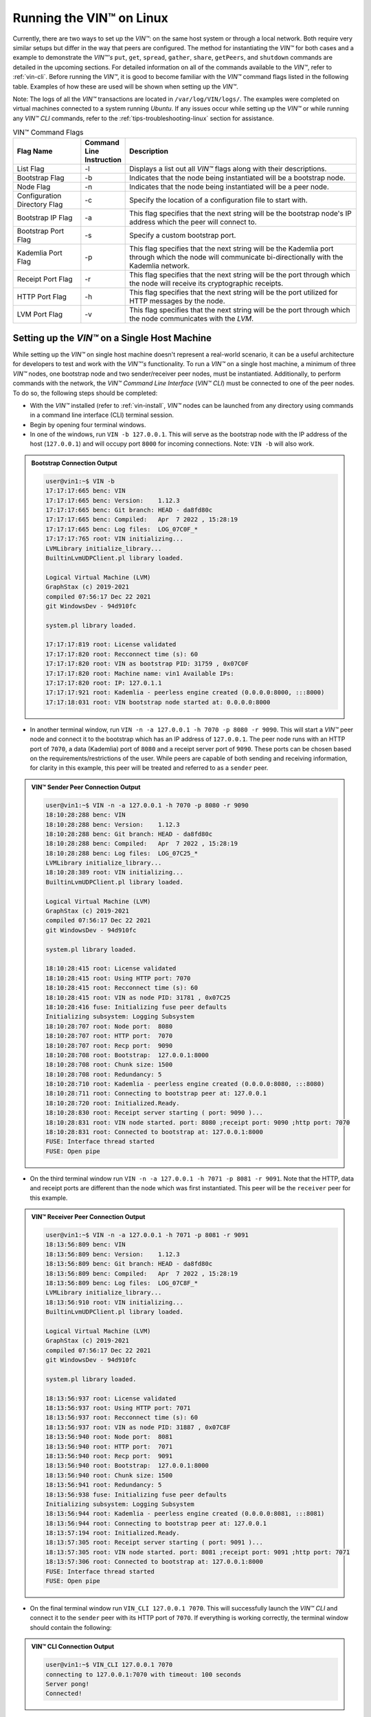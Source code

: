 .. _running-the-vin-linux:

***********************************
Running the VIN™ on Linux
***********************************

Currently, there are two ways to set up the *VIN™*: on the same host system or through a local network. Both require very similar setups but differ in the way that peers are configured. The method for instantiating the *VIN™* for both cases and a example to demonstrate the *VIN™'s* ``put``, ``get``, ``spread``, ``gather``, ``share``, ``getPeers``, and ``shutdown`` commands are detailed in the upcoming sections. For detailed information on all of the commands available to the *VIN™*, refer to :ref:`vin-cli`. Before running the *VIN™*, it is good to become familiar with the *VIN™* command flags listed in the following table. Examples of how these are used will be shown when setting up the *VIN™*. 

Note: The logs of all the *VIN™* transactions are located in ``/var/log/VIN/logs/``. The examples were completed on virtual machines connected to a system running *Ubuntu*. If any issues occur while setting up the *VIN™* or while running any *VIN™ CLI* commands, refer to the :ref:`tips-troubleshooting-linux` section for assistance.

.. This information came from C:\Dev\qtoken-cpp\apps\helper.cpp 

.. csv-table:: VIN™ Command Flags
    :header: Flag Name, Command Line Instruction, Description
    :widths: 20 10 70

    List Flag, -l, "Displays a list out all *VIN™* flags along with their descriptions."
    Bootstrap Flag, -b, "Indicates that the node being instantiated will be a bootstrap node."
    Node Flag, -n, "Indicates that the node being instantiated will be a peer node."
    Configuration Directory Flag, -c, "Specify the location of a configuration file to start with."
    Bootstrap IP Flag, -a, "This flag specifies that the next string will be the bootstrap node's IP address which the peer will connect to."
    Bootstrap Port Flag, -s, "Specify a custom bootstrap port."
    Kademlia Port Flag, -p, "This flag specifies that the next string will be the Kademlia port through which the node will communicate bi-directionally with the Kademlia network."
    Receipt Port Flag, -r, "This flag specifies that the next string will be the port through which the node will receive its cryptographic receipts."
    HTTP Port Flag, -h, "This flag specifies that the next string will be the port utilized for HTTP messages by the node."
    LVM Port Flag, -v, "This flag specifies that the next string will be the port through which the node communicates with the *LVM*."


Setting up the *VIN™* on a Single Host Machine
================================================

While setting up the *VIN™* on single host machine doesn't represent a real-world scenario, it can be a useful architecture for developers to test and work with the *VIN™'s* functionality. To run a *VIN™* on a single host machine, a minimum of three *VIN™* nodes, one bootstrap node and two sender/receiver peer nodes, must be instantiated. Additionally, to perform commands with the network, the *VIN™ Command Line Interface* (*VIN™ CLI*) must be connected to one of the peer nodes. To do so, the following steps should be completed:

* With the *VIN™* installed (refer to :ref:`vin-install`, *VIN™* nodes can be launched from any directory using commands in a command line interface (CLI) terminal session. 
* Begin by opening four terminal windows.
* In one of the windows, run ``VIN -b 127.0.0.1``. This will serve as the bootstrap node with the IP address of the host (``127.0.0.1``) and will occupy port ``8000`` for incoming connections. Note: ``VIN -b`` will also work.

.. admonition:: Bootstrap Connection Output 
  :class: admonition-vin-run

  .. code-block:: none

    user@vin1:~$ VIN -b
    17:17:17:665 benc: VIN
    17:17:17:665 benc: Version:    1.12.3
    17:17:17:665 benc: Git branch: HEAD - da8fd80c
    17:17:17:665 benc: Compiled:   Apr  7 2022 , 15:28:19
    17:17:17:665 benc: Log files:  LOG_07C0F_*
    17:17:17:765 root: VIN initializing...
    LVMLibrary initialize_library...
    BuiltinLvmUDPClient.pl library loaded.

    Logical Virtual Machine (LVM)
    GraphStax (c) 2019-2021
    compiled 07:56:17 Dec 22 2021
    git WindowsDev - 94d910fc

    system.pl library loaded.

    17:17:17:819 root: License validated
    17:17:17:820 root: Recconnect time (s): 60
    17:17:17:820 root: VIN as bootstrap PID: 31759 , 0x07C0F
    17:17:17:820 root: Machine name: vin1 Available IPs:
    17:17:17:820 root: IP: 127.0.1.1
    17:17:17:921 root: Kademlia - peerless engine created (0.0.0.0:8000, :::8000)
    17:17:18:031 root: VIN bootstrap node started at: 0.0.0.0:8000


* In another terminal window, run ``VIN -n -a 127.0.0.1 -h 7070 -p 8080 -r 9090``. This will start a *VIN™* peer node and connect it to the bootstrap which has an IP address of ``127.0.0.1``. The peer node runs with an HTTP port of ``7070``, a data (Kademlia) port of ``8080`` and a receipt server port of ``9090``. These ports can be chosen based on the requirements/restrictions of the user. While peers are capable of both sending and receiving information, for clarity in this example, this peer will be treated and referred to as a ``sender`` peer.

.. admonition:: VIN™ Sender Peer Connection Output
  :class: admonition-vin-run

  .. code-block:: none
    
    user@vin1:~$ VIN -n -a 127.0.0.1 -h 7070 -p 8080 -r 9090
    18:10:28:288 benc: VIN
    18:10:28:288 benc: Version:    1.12.3
    18:10:28:288 benc: Git branch: HEAD - da8fd80c
    18:10:28:288 benc: Compiled:   Apr  7 2022 , 15:28:19
    18:10:28:288 benc: Log files:  LOG_07C25_*
    LVMLibrary initialize_library...
    18:10:28:389 root: VIN initializing...
    BuiltinLvmUDPClient.pl library loaded.

    Logical Virtual Machine (LVM)
    GraphStax (c) 2019-2021
    compiled 07:56:17 Dec 22 2021
    git WindowsDev - 94d910fc

    system.pl library loaded.

    18:10:28:415 root: License validated
    18:10:28:415 root: Using HTTP port: 7070
    18:10:28:415 root: Recconnect time (s): 60
    18:10:28:415 root: VIN as node PID: 31781 , 0x07C25
    18:10:28:416 fuse: Initializing fuse peer defaults
    Initializing subsystem: Logging Subsystem
    18:10:28:707 root: Node port:  8080
    18:10:28:707 root: HTTP port:  7070
    18:10:28:707 root: Recp port:  9090
    18:10:28:708 root: Bootstrap:  127.0.0.1:8000
    18:10:28:708 root: Chunk size: 1500
    18:10:28:708 root: Redundancy: 5
    18:10:28:710 root: Kademlia - peerless engine created (0.0.0.0:8080, :::8080)
    18:10:28:711 root: Connecting to bootstrap peer at: 127.0.0.1
    18:10:28:720 root: Initialized.Ready.
    18:10:28:830 root: Receipt server starting ( port: 9090 )...
    18:10:28:831 root: VIN node started. port: 8080 ;receipt port: 9090 ;http port: 7070
    18:10:28:831 root: Connected to bootstrap at: 127.0.0.1:8000
    FUSE: Interface thread started
    FUSE: Open pipe  

* On the third terminal window run ``VIN -n -a 127.0.0.1 -h 7071 -p 8081 -r 9091``. Note that the HTTP, data and receipt ports are different than the node which was first instantiated. This peer will be the ``receiver`` peer for this example.

.. admonition:: VIN™ Receiver Peer Connection Output
  :class: admonition-vin-run

  .. code-block:: none

    user@vin1:~$ VIN -n -a 127.0.0.1 -h 7071 -p 8081 -r 9091
    18:13:56:809 benc: VIN
    18:13:56:809 benc: Version:    1.12.3
    18:13:56:809 benc: Git branch: HEAD - da8fd80c
    18:13:56:809 benc: Compiled:   Apr  7 2022 , 15:28:19
    18:13:56:809 benc: Log files:  LOG_07C8F_*
    LVMLibrary initialize_library...
    18:13:56:910 root: VIN initializing...
    BuiltinLvmUDPClient.pl library loaded.

    Logical Virtual Machine (LVM)
    GraphStax (c) 2019-2021
    compiled 07:56:17 Dec 22 2021
    git WindowsDev - 94d910fc

    system.pl library loaded.

    18:13:56:937 root: License validated
    18:13:56:937 root: Using HTTP port: 7071
    18:13:56:937 root: Recconnect time (s): 60
    18:13:56:937 root: VIN as node PID: 31887 , 0x07C8F
    18:13:56:940 root: Node port:  8081
    18:13:56:940 root: HTTP port:  7071
    18:13:56:940 root: Recp port:  9091
    18:13:56:940 root: Bootstrap:  127.0.0.1:8000
    18:13:56:940 root: Chunk size: 1500
    18:13:56:941 root: Redundancy: 5
    18:13:56:938 fuse: Initializing fuse peer defaults
    Initializing subsystem: Logging Subsystem
    18:13:56:944 root: Kademlia - peerless engine created (0.0.0.0:8081, :::8081)
    18:13:56:944 root: Connecting to bootstrap peer at: 127.0.0.1
    18:13:57:194 root: Initialized.Ready.
    18:13:57:305 root: Receipt server starting ( port: 9091 )...
    18:13:57:305 root: VIN node started. port: 8081 ;receipt port: 9091 ;http port: 7071
    18:13:57:306 root: Connected to bootstrap at: 127.0.0.1:8000
    FUSE: Interface thread started
    FUSE: Open pipe

* On the final terminal window run ``VIN_CLI 127.0.0.1 7070``. This will successfully launch the *VIN™ CLI* and connect it to the ``sender`` peer with its HTTP port of ``7070``. If everything is working correctly, the terminal window should contain the following:

.. admonition:: VIN™ CLI Connection Output
  :class: admonition-vin-run

  .. code-block:: none

    user@vin1:~$ VIN_CLI 127.0.0.1 7070
    connecting to 127.0.0.1:7070 with timeout: 100 seconds
    Server pong!
    Connected!


Network Interaction on a Single Host Machine
------------------------------------------------

Put and Get A Key-Value Pair
^^^^^^^^^^^^^^^^^^^^^^^^^^^^^^^^^^^^^

The following will showcase how to a put key-value pair onto the network as a simple test to ensure the functionality of the *VIN™*. 

* To put a key-value onto the network, in the *VIN™ CLI* terminal window run ``put <key> <value>``; where ``<key>`` and ``<value>`` can be any string that does not contain spaces. For this example ``test_key`` was used for the ``<key>`` and ``test_value`` for the ``<value>``. The following figure displays the result of running this command; where the top image is the output from the *VIN™ CLI* and the bottom is from the peer.


.. admonition:: Successful Put Output
  :class: admonition-vin-run

  :bold-underline:`VIN™ CLI Output`

  .. code-block:: none

    VIN@127.0.0.1:7070> put test_key test_value
    Sending payload:
    {"key":"test_key","value":"test_value"}

    Waiting for response...
    Status : 200
    Reason : 'putValue' successful:  Key: test_key ; Value: test_value
    Response received

    [test_key]:test_value   put successfully

  :bold-underline:`Sender Peer Output`

  .. code-block:: none

    8:29:03:041 http: URI: /putValue ; request from: 127.0.0.1:51072
    18:29:03:041 http: 'putValue' request received
    18:29:03:041 http: 'putValue' successful:  Key: test_key ; Value: test_value
    18:29:03:041 benc: 'putValue' request latency 0 min 0 sec 0 msec


* To view the value that was placed on the *Kademlia* network, navigate to ``/opt/VIN/kademlia/data/`` and proceed through the folder structure.
* To get a value from the network, in the *VIN™ CLI* terminal window run ``get <key>``; where ``<key>`` is ``test_key`` for this example. The following figure displays the result of running this command; where the top image is the output from the *VIN™ CLI* and the bottom is from the ``sender`` peer.

.. admonition:: Successful Get Output
  :class: admonition-vin-run

  :bold-underline:`VIN™ CLI Output`

  .. code-block:: none

    VIN@127.0.0.1:7070> get test_key
    Sending payload:
    {"key":"test_key"}

    Waiting for response...
    Status : 200
    Reason : OK
    Response received
    value for test_key got successfully

    [test_key]:test_value  is a valid [key]:value pair

  :bold-underline:`Sender Peer Output`

  .. code-block:: none

    18:53:04:111 http: URI: /getValue ; request from: 127.0.0.1:51076
    18:53:04:111 http: 'getValue' request received
    18:53:04:111 http: 'getValue' successful:  Key: test_key ; Value: test_value
    18:53:04:112 benc: 'getValue' request latency 0 min 0 sec 0 msec



Spread and Gather a File
^^^^^^^^^^^^^^^^^^^^^^^^^^^^^^^

The *VIN™* can spread any file type onto it's network. To do a ``spread``, perform the following:

* In the *VIN™ CLI* terminal window run ``spread <filepath>``; where the ``<filepath>`` is the absolute path and name of the file to be spread. For this example, it is ``/home/user/Dev/vin_test.txt``. For all of the options available to ``spread``, refer to :ref:`vin-cli`. An encrypted cryptographic receipt is generated upon spreading and is stored in ``/opt/VIN/receipts/sent`` and the encrypted data is placed onto the *Kademlia* network and can be seen in ``/opt/VIN/kademlia/data/``. Additionally, the data, broken into shards, is viewable in ``/var/log/VIN/shards/``. Note: the number of shards is dependant on the size of the file and the parameters set in the ``chunker`` object, which is set in ``defaults.cfg`` (see :ref:`vin-configuration` for more details).
* The output of a successful ``spread`` is shown below.

.. admonition:: Successful Spread Output
  :class: admonition-vin-run

  :bold-underline:`VIN™ CLI Output`

  .. code-block:: none

    VIN@127.0.0.1:7070> spread /home/user/Dev/vin_test.txt

    Waiting for response...
    Status : 200
    Reason : OK
    Response received
    File spread successfully

    Receipt saved to location : /opt/VIN/receipts/sent/CR1299958208

  :bold-underline:`Sender Peer Output`

  .. code-block:: none

    18:56:39:390 http: URI: /spread ; request from: 127.0.0.1:51078
    18:56:39:390 http: 'spread' request received
    18:56:39:391 root: Using default coders pipeline
    18:56:39:391 root: Validate encoders...
    18:56:39:391 root: Enc: ConcurrentEncoder EntanglementEncoder NamingEncoder ValidationEncoder
    18:56:39:391 root: Validate decoders...
    18:56:39:391 root: Dec: ValidationDecoder EntanglementDecoder ConcurrentDecoder
    18:56:39:391 root: Validate channels...
    18:56:39:391 root: No channels specified
    18:56:39:391 root: Logging pre-encoded file
    18:56:39:392 root: Encoding
    18:56:39:391 benc: 'spread' chunking latency 0 min 0 sec 0 msec
    18:56:39:391 benc: 'spread' file: vin_test.txt size: 27
    18:56:39:395 benc: 'spread' encoding latency 0 min 0 sec 3 msec
    18:56:39:395 enco: ConcurrentEncoder: avg marks: 1017
    18:56:39:871 benc: Found: 3 peers
    Job Watchdog (0): Job finished signal received
    Job Watchdog (0): Tasks (Processing 0, Pending 0)
    18:56:39:872 http: 'spread' receipt saved to: /opt/VIN/receipts/sent/CR1299958208
    18:56:39:872 benc: 'spread' uploading latency 0 min 0 sec 476 msec
    18:56:39:872 benc: 'spread' total latency 0 min 0 sec 480 msec
    18:56:39:872 benc: 'spread' encoded data size: 4096  ( 1 chunks of 4096 bytes )
    18:56:39:872 benc: 'spread' system data size:  20480 ( redundancy = 5 )


* After a file has been spread to the network a cryptographic receipt will be generated. Using this receipt, the file can be retrieved from the network via the ``gather`` command. To do a basic ``gather``, in the *VIN™ CLI* terminal window run ``gather <receipt_path>``. The ``<receipt_path>`` will be shown in the *VIN™ CLI* terminal window and, for this example, is ``/opt/VIN/receipts/sent/CR1299958208``. For all of the options available to ``gather``, refer to :ref:`vin-cli`. If the file was successfully gathered, the following output should be displayed.

.. admonition:: Successful Gather Output
  :class: admonition-vin-run

  :bold-underline:`VIN™ CLI Output`

  .. code-block:: none
    
    VIN@127.0.0.1:7070> gather /opt/VIN/receipts/sent/CR1299958208

    Waiting for response...
    Status : 200
    Reason : OK
    Response received
    File gathered successfully

    File reconstructed at : /opt/VIN/outputs/vin_test/vin_test.txt on node host.
    

  :bold-underline:`Sender Peer Output`

  .. code-block:: none
    
    19:01:24:611 http: URI: /gather ; request from: 127.0.0.1:51080
    19:01:24:611 http: 'gather' request received
    19:01:24:612 benc: 'gather' file: vin_test.txt size: 27
    19:01:24:612 root: Dec: ValidationDecoder EntanglementDecoder ConcurrentDecoder
    Job Watchdog (0): Job finished signal received
    Job Watchdog (0): Tasks (Processing 0, Pending 0)
    19:01:24:614 benc: 'gather' acquisition latency 0 min 0 sec 2 msec
    19:01:24:614 benc: 'gather' encoded data size: 4096  ( 1 chunks of 4096 bytes )
    19:01:24:614 root: Decoding
    19:01:24:621 benc: 'gather' decoding latency 0 min 0 sec 7 msec
    19:01:24:622 benc: 'gather' total latency 0 min 0 sec 9 msec
    19:01:24:623 root: File rebuild at: /opt/VIN/outputs/vin_test/vin_test.txt


* To inspect the gathered file, navigate to ``/opt/VIN/outputs`` and enter ``ls``. A folder with the name of the file which was gathered should be listed. Enter this folder (``cd <folder_name>``) and run ``ls``. The file which was shared will be displayed and can be inspected to ensure it was successfully gathered. 
* Note: the ``gather`` command, by default, will create a new file on the system after it finishes; thus, the gathered file may have a number appended to end of the filename. For more information on how to overwrite the file, or append to its contents, refer to the :ref:`vincli-commands` table.


Sharing a File
^^^^^^^^^^^^^^^^^^

The following will describe how to share files between the peers on the same host system.

* In the *VIN™ CLI* terminal window, the following command should be run after the required information is determined: ``share <filepath> <ip_address> <receipt_port>``. ``<filepath>`` is the absolute path and filename of the file to be shared, for example, in this case it is ``/home/user/Dev/vin_test.txt``. Note: any file type can be shared. The ``<ip_address>`` and ``<receipt_port>`` are ``127.0.0.1`` and ``9091``, or the IP address of the host system and the ``receipt_port`` of the second peer running on it.
* Thus, the command to run, for this example, becomes ``share /home/user/Dev/vin_test.txt 127.0.0.1 9091``. For all of the options available to ``share``, refer to :ref:`vin-cli`. If everything worked correctly, the following should be displayed: 

.. admonition:: Successful Get Output
  :class: admonition-vin-run

  :bold-underline:`VIN™ CLI Output`

  .. code-block:: none

    share /home/user/Dev/vin_test.txt 127.0.0.1 9091

    Waiting for response...
    Status : 200
    Reason : OK
    Response received
    File shared to 127.0.0.1 9091 successfully (run: 1)

  :bold-underline:`Sender Peer Output`

  .. code-block:: none

    19:06:55:723 http: URI: /share ; request from: 127.0.0.1:51082
    19:06:55:723 http: 'share' request received
    19:06:55:723 root: Using default coders pipeline
    19:06:55:723 benc: 'share' chunking latency 0 min 0 sec 0 msec
    19:06:55:723 http: Share to: 127.0.0.1:9091 ; File: vin_test.txt ; Size: 27 ; Flag: create
    19:06:55:723 root: Validate encoders...
    19:06:55:723 root: Enc: ConcurrentEncoder EntanglementEncoder NamingEncoder ValidationEncoder
    19:06:55:723 root: Validate decoders...
    19:06:55:723 root: Dec: ValidationDecoder EntanglementDecoder ConcurrentDecoder
    19:06:55:723 root: Validate channels...
    19:06:55:723 root: No channels specified
    19:06:55:723 root: Logging pre-encoded file
    19:06:55:724 root: Encoding
    19:06:55:723 benc: 'spread' file: vin_test.txt size: 27
    19:06:55:726 enco: ConcurrentEncoder: avg marks: 1017
    19:06:55:727 benc: 'spread' encoding latency 0 min 0 sec 3 msec
    Job Watchdog (0): Job finished signal received
    Job Watchdog (0): Tasks (Processing 0, Pending 0)
    19:06:55:962 benc: 'spread' uploading latency 0 min 0 sec 235 msec
    19:06:55:962 benc: 'spread' total latency 0 min 0 sec 238 msec
    19:06:55:962 benc: 'spread' encoded data size: 4096  ( 1 chunks of 4096 bytes )
    19:06:55:962 benc: 'spread' system data size:  20480 ( redundancy = 5 )
    19:06:55:962 root: Sharing to peer: 127.0.0.1:9091
    19:06:55:969 root: Receipt session started
    19:06:55:969 root: Connected to peer: 127.0.0.1:9091
    19:06:55:970 root: Session token obtained
    19:06:55:970 root: Sending receipt
    19:06:56:981 root: Sending status request
    19:06:56:983 root: Status: File rebuild OK
    19:06:56:983 root: Sharing end session
    19:06:56:983 benc: 'share' receipt latency 0 min 1 sec 20 msec
    19:06:56:983 benc: 'share' encoded data size: 4096
    19:06:56:983 benc: 'share' system data size:  20480 ( redundancy = 5 )
    19:06:56:983 benc: 'share' total latency 0 min 1 sec 260 msec

  :bold-underline:`Receiver Peer Output`

  .. code-block:: none

    19:06:55:963 benc: Share session created. Peer addr: 127.0.0.1:43648
    19:06:55:971 root: Dec: ValidationDecoder EntanglementDecoder ConcurrentDecoder
    19:06:55:971 benc: 'gather' file: vin_test.txt size: 27
    19:06:55:970 cr-s: Start sharing session
    19:06:55:970 cr-s: Send session id
    19:06:55:971 cr-s: Receipt received from: 127.0.0.1:43648
    Job Watchdog (110): Tasks (Processing 0, Pending 0)
    19:06:56:973 benc: 'gather' acquisition latency 0 min 1 sec 1 msec
    19:06:56:973 benc: 'gather' encoded data size: 4096  ( 1 chunks of 4096 bytes )
    19:06:56:973 root: Decoding
    19:06:56:980 benc: 'gather' decoding latency 0 min 0 sec 7 msec
    19:06:56:980 benc: 'gather' total latency 0 min 1 sec 9 msec
    19:06:56:981 cr-s: Status request from: 127.0.0.1:43648
    19:06:56:982 benc: 'gather' end_stream_session
    19:06:56:982 root: File rebuild at: /opt/VIN/outputs/vin_test/vin_test(1).txt
    19:06:56:982 benc: 'gather' rebuilt latency: 0 min 0 sec 0 msec
    19:06:56:984 cr-s: Status: File rebuild OK
    19:06:56:984 cr-s: Share ended. 0 min 1 sec 21 msec
    19:06:57:035 cr-s: Connection with peer: 127.0.0.1:43648 ended

* To manually confirm that the file was shared correctly, enter ``ls`` in a terminal window pointing to the ``/opt/VIN/outputs`` folder directory. A folder with the name of the file which was shared should be listed. Enter this folder (``cd <folder_name>``) and run ``ls``. The file which was shared will be displayed and can be inspected to ensure it was successfully shared.
* Additionally, the cryptographic receipt for the share is stored in ``/opt/VIN/receipts/sent``, the encrypted data can be seen in ``/opt/VIN/kademlia/data/``, and the sharded data is viewable in ``/var/log/VIN/shards/``. Note: the number of shards is dependant on the size of the file and the parameters set in the ``chunker`` object, which is set in ``defaults.cfg`` (see :ref:`vin-configuration` for more details).


Getting the Peers Connected to a Peer
""""""""""""""""""""""""""""""""""""""""

In the *VIN™ CLI* terminal window run ``getPeers`` to generate a list of all peers connected to a particular peer; in this example the ``sender`` peer. The result will be an output similar to the one displayed in the figure below.  

.. admonition:: Successful GetPeers Output
  :class: admonition-vin-run

  :bold-underline:`VIN™ CLI Output`

  .. code-block:: none

    VIN@127.0.0.1:7070> getPeers
    Sending payload:
    {}

    Waiting for response...
    Status : 200
    Reason : OK
    Response received
    Got Peers successfully
    {
        "127.0.0.1:8000": {
            "ip": "127.0.0.1",
            "meta_data": {
            },
            "port": "8000"
        },
        "127.0.0.1:8081": {
            "ip": "127.0.0.1",
            "meta_data": {
                "http_port": "7071",
                "kad_port": "8081",
                "receipt_port": "9091"
            },
            "port": "8081"
        }
    }

  :bold-underline:`Sender Peer Output`

  .. code-block:: none

    20:27:00:685 http: URI: /getPeers ; request from: 127.0.0.1:51118
    20:27:00:685 http: 'getPeers' request received
    20:27:00:947 benc: Found: 3 peers
    20:27:00:948 http: Listing peer: 127.0.0.1:8000
    20:27:00:948 http: MetaData: {}
    20:27:00:948 http: Listing peer: 127.0.0.1:8081
    20:27:00:948 http: MetaData: {"kad_port":"8081","receipt_port":"9091","http_port":"7071"}


As two peers (the bootstrap and the ``recevier`` peer) are connected to ``sender`` peer, the result contain two outputs. The first listed is the bootstrap (``127.0.0.1:8000``), while the second is the ``reevier`` peer (``127.0.0.1:8081``). Note how the ``receiver`` peer contains additional port information which was supplied during its instantiation.


Shutting Down the Network
"""""""""""""""""""""""""

:bold-underline:`Bootstrap`

* Press **ctrl + c** while the bootstrap node's terminal window is active to stop the process.

.. admonition:: Bootstrap Shutdown
  :class: admonition-vin-run

  :bold-underline:`VIN™ CLI Output`

  .. code-block:: none
    
    20:33:25:500 root: VIN exit

:bold-underline:`Sender Peer Connected To *VIN™ CLI*`

* To shutdown a peer node which is connected to the *VIN™ CLI*, run ``shutdown`` in the *VIN™ CLI* terminal window connected to the peer. Alternatively, press **ctrl + c** while the peer node's terminal window is active to end the process.

.. admonition:: Sender Peer Shutdown
  :class: admonition-vin-run

  :bold-underline:`VIN™ CLI Output`

  .. code-block:: none
    
    VIN@127.0.0.1:7070> shutdown
    <h1>Exit<h1>

  :bold-underline:`Sender Peer Output`

  .. code-block:: none

    20:34:51:455 http: URI: /exit ; request from: 127.0.0.1:51120
    20:34:51:455 http: 'exit' request received
    20:34:51:455 http: HTTP server exit
    Uninitializing subsystem: Logging SubsystemFUSE: Handle end thread signal 10
  
    20:34:55:871 root: VIN exit

:bold-underline:`Receiver Peer not Connected To VIN™ CLI`

* Press **ctrl + c** while the peer node's terminal session is active to kill the process.

.. admonition:: Receiver Peer Shutdown
  :class: admonition-vin-run

  :bold-underline:`Receiver Peer Output`

  .. code-block:: none

    20:36:16:654 http: HTTP server exit

:bold-underline:`VIN™ CLI`

* To exit from the *VIN™ CLI*, type **exit** and hit **enter** in the *VIN™ CLI* terminal window. Alternatively, **ctrl + c** may be pressed.

.. admonition:: *VIN™ CLI* Shutdown
  :class: admonition-vin-run

  :bold-underline:`VIN™ CLI Output`

  .. code-block:: none
    
    VIN@127.0.0.1:7070> exit
    So long for now.


.. _local-network-linux:


Setting up the *VIN™* on a Local Network 
===========================================

To run the *VIN™* on an IP based network, such as *Amazon Web Services (AWS)*, a Local Area Network (LAN) with routers/switches and Dynamic Host Communication Protocol (DHCP), *VMware*, etc., complete the following steps:

* For this example, two systems will be used: ``system_1`` and ``system_2``.
* Complete the *VIN™* installation procedure on each system (refer to :ref:`vin-install`).
* On each system, open three terminal windows. 
* Since each system will have it's own IP address, deemed ``<ip_1>`` and ``<ip_2>`` for this example, it is imperative to determine and record it.
* Run ``ifconfig`` in one of the terminal windows. Note: if this feature is not installed a message will appear recommending that ``sudo apt-get install -y net-tools`` be run. If this is the case, run this command and re-run ``ifconfig`` to generate an output similar to the one below. 
  
.. figure:: images/getting_started_with_vin/linux/ifconfig_results.png
  :scale: 100
  :align: center
  :alt: ifconfig results

  ifconfig Results
  
* Record the address next to the ``inet`` parameter for the required network connection (i.e., wired or wireless). In the image, the ``inet`` corresponding to an ethernet connection, ``eth0``, was recorded as ``<ip_1>``.
* Repeat the above instructions for ``system_2`` and record ``<ip_2>``.
* In one of the three sessions on ``system_1``, run ``VIN -b <ip_1>`` (``VIN -b`` will also work). For this example, ``<ip_1>`` is ``10.51.2.29``. This will serve as the bootstrap node and will occupy port ``8000`` for incoming connections. If the bootstrap was successfully launched, the CLI session will output similar results to those in the following figure.

.. figure:: images/getting_started_with_vin/linux/bootstrap_connected_local.png
  :scale: 100
  :align: center
  :alt: Bootstrap Connected Successfully on Host

  Bootstrap Connected Successfully

* In another session on ``system_1``, run ``VIN -n -a <ip_1> -h 7070 -p 8080 -r 9090``. This will start a *VIN™* peer node with an HTTP port of ``7080``, a data (*Kademlia*) port of ``8080`` and a receipt server port of ``9090`` and connect to the bootstrap on ``<ip_1>``. Note: these ports can be chosen based on the requirements/restrictions of the user. 
* If the peer connects to the bootstrap successfully the session will contain a similar output to the one in the figure below. Take note that it displays the ports and IP address that was used during the peer's instantiation.

.. figure:: images/getting_started_with_vin/linux/peer_connected_local.png
  :scale: 100
  :align: center
  :alt: Peer Connected Successfully on Host

  Peer Connected Successfully

* In the third session on ``system_1``, run ``VIN_CLI <ip_1> 7070``. This will launch the *VIN™ CLI* if the above steps were completed successfully. If everything is working correctly, the CLI session should contain the following:

.. figure:: images/getting_started_with_vin/linux/vincli_connected_local.png
  :scale: 100
  :align: center
  :alt: VIN™ CLI Connected Successfully

  *VIN™ CLI* Connected Successfully

* In a session on ``system_2``, run ``VIN -n -a <ip_1> -h 7071 -p 8081 -r 9091``, where ``<ip_1>`` is ``10.51.2.29`` for this example. This will connect to the bootstrap located on ``system_1`` with its IP address of ``<ip_1>``.
* In the second session, run ``VIN_CLI <ip_2> 7071`` to connect to the peer on ``system_2`` using ``<ip_2>`` (or ``10.51.2.30`` for this example).  
* In the final session, navigate to  ``/opt/VIN/outputs``. This directory will contain the received file after it has been reconstructed during the example in the following section. 



Network Interaction on a Local Network 
-------------------------------------------

With *VIN™* peers successfully running on both systems, a number of commands can be entered to interact with the instantiated network and between the peers themselves. The following examples will highlight the use of the ``put``, ``get``, ``share``, ``getPeers`` and ``shutdown`` commands with the *VIN™ CLI*. Note: ``spread`` and ``gather`` are not shown for a local network as the cryptographic receipt generated by ``spread``, which is required by ``gather``, is stored on the system that performed the ``spread``. While manually copying the file to the other system and then running ``gather`` is feasible, testing ``spread`` and ``gather`` is best done on a single host network. For a full list of the *VIN™ CLI's* functionality refer to :ref:`vin-cli`. Additionally, refer to :ref:`vin-configuration` for more information regarding locations of files generated while using the *VIN™ CLI*.


Putting and Getting A Key-Value Pair
^^^^^^^^^^^^^^^^^^^^^^^^^^^^^^^^^^^^^^

The following will showcase how to a put key-value pair onto the network as a simple test to ensure the functionality of the *VIN™*. While the *VIN™ CLI* connected to the peer on ``system_1`` will be utilized for the ``put``, any peer/*VIN™ CLI* connection has this capability. 

* To put a key-value onto the network, in the *VIN™ CLI* session on ``system_1``, run ``put <key> <value>``; where ``<key>`` and ``<value>`` can be any string that does not contain spaces. For this example ``test_key`` was used for the ``<key>`` and ``test_value`` for the ``<value>``. The following figure displays the result of running this command; where the top image is the output from the *VIN™ CLI* and the bottom is from the peer.

.. figure:: images/getting_started_with_vin/linux/put_vincli_peer_local.png
  :scale: 100
  :align: center
  :alt: Successful Put

  Successful Put (*VIN™ CLI* = top, Peer_1 = bottom)

* To view the shard that was placed on the *Kademlia* network, navigate to ``/opt/VIN/kademlia/data/`` and proceed through the folder structure until reaching the file.
* To get a value from the network, in the *VIN™ CLI* session on ``system_2``, run ``get <key>``; where ``<key>`` is ``test_key`` for this example. The following figure displays the result of running this command; where the top image is the output from the *VIN™ CLI* and the bottom is from the peer.

.. figure:: images/getting_started_with_vin/linux/get_vincli_peer_local.png
  :scale: 100
  :align: center
  :alt: Successful Get

  Successful Get (*VIN™ CLI* = top, Peer_2 = bottom)


Sharing a File
^^^^^^^^^^^^^^^^

The following will describe how to share files between the peer on ``system_1`` to the peer located on ``system_2``. Note: the peer/*VIN™ CLI* connection on ``system_2`` could also be used to perform the share.

* In the *VIN™ CLI* session on ``system_1``, the following command should be run after the required information is determined: ``share <filepath> <ip_address> <receipt_port>``. ``<filepath>`` is the absolute path and filename of the file to be shared, for example, in this case it is ``/home/user/Dev/test/vin_test.txt``. Note: any file type can be shared. The ``<ip_address>`` and ``<receipt_port>`` are ``<ip_2>`` (or ``10.51.2.30`` for this example) and ``9091``, or the IP address of ``system_2`` and the ``receipt_port`` of the peer running on it.
* Thus, the command to run, for this example, becomes ``share /home/user/Dev/test/vin_test.txt 10.51.2.30 9091``. If everything worked correctly, the following should be displayed on ``system_1`` and ``system_2``. 

.. figure:: images/getting_started_with_vin/linux/share_vincli_peer1_peer2_local.png
  :scale: 100
  :align: center
  :alt: Successful Share between Peers

  Successful Share Between Peers (*VIN™ CLI* = top, Peer_1 = left, Peer_2 = right)


* To manually confirm that the file was shared correctly, enter ``ls`` in the CLI session on ``system_2`` pointing to the ``/opt/VIN/outputs`` folder directory. A folder with the name of the file which was shared should be listed. Enter this folder (``cd <folder_name>``) and run ``ls``. The file which was shared will be displayed and can be inspected to ensure it was successfully shared.
* Additionally, the cryptographic receipt for the share is stored in ``/opt/VIN/receipts/sent``, the encrypted data can be seen in ``/opt/VIN/kademlia/data/``, and the sharded data is viewable in ``/var/log/VIN/shards/``. Note: the number of shards is dependant on the size of the file and the parameters set in the ``chunker`` object, which is set in ``defaults.cfg`` (see :ref:`vin-configuration` for more details).


Getting Peers Connected to the Bootstrap
^^^^^^^^^^^^^^^^^^^^^^^^^^^^^^^^^^^^^^^^^

In the *VIN™ CLI* session on ``system_1``, run ``getPeers`` to generate a list of all peers connected to a bootstrap node. The result will be an output similar to the one displayed in the figure below.  

.. figure:: images/getting_started_with_vin/linux/getpeers_local.png
  :scale: 100
  :align: center
  :alt: GetPeers Result

  GetPeers Result

For this example, there are two peers with their information listed as follows: ``[unique_node_identifier: { ip_address_of_peers_host peers_data_port }]``


Shutting Down a Node
^^^^^^^^^^^^^^^^^^^^^^^^^^^^^

* Press **ctrl + c** while the bootstrap node's CLI session is active to kill the process.
* To shutdown a peer node which is connected to the *VIN™ CLI*, run ``shutdown`` in the *VIN™ CLI* session connected to the peer. Alternatively, press **ctrl + c** while the peer node's CLI session is active to kill the process.
* To exit from the *VIN™ CLI*, type **exit** and hit **enter** in the *VIN™ CLI* session. Alternatively, press **ctrl + c** while theCLI session containing the *VIN™ CLI* is active to kill the process.


================================================================================



.. _tips-troubleshooting-linux:

Tips and Troubleshooting
========================

This section details tips for using the *VIN™* as well as highlights troubleshooting for issues that may occur while utilizing the *VIN's™* functionality.

..
  Bootstrap Error During Instantiation
  ------------------------------------

  If a bootstrap node is running and another bootstrap attempts be to instantiated, an error similar to the one in the figure below will appear in the CLI session. Note: though the figure below was captured on a *Linux* OS, a similar error will be present on other operating systems.

  .. figure:: images/getting_started_with_vin/troubleshooting/bootstrap_connection_error.png
    :scale: 100
    :align: center
    :alt: Bootstrap Connection Error

    Bootstrap Connection Error

  To stop the bootstrap and allow another bootstrap node to run, perform the following based upon the OS in use:


  *Linux*
  ^^^^^^^

  * Shutdown all *VIN™* nodes and *VIN™ CLI* sessions
  * Open a CLI session and run ``sudo ps -a`` and ensure that at least one ``VIN`` process is running. Note: multiple ``VIN`` processes may be listed if there are *VIN™* peers running.
  * Run ``killall VIN`` to stop all of the ``VIN`` processes.

  *Windows*
  ^^^^^^^^^

  * Shutdown all *VIN™* nodes and *VIN™ CLI* sessions
  * Open a CLI session and run ``tasklist`` and ensure that at least one ``VIN.exe`` process is running. Note: multiple ``VIN`` processes may be listed if there are *VIN™* peers running.
  * Run ``taskkill /IM "VIN.exe" /F`` to stop all of the ``VIN.exe`` processes.


I/O error : Permission denied
-----------------------------

If this error is present when attempting to connect a peer to a bootstrap node, it is due to one of the peer's ports being in use by another program on the system. In the image below, the error succeeds the ``HTTP server starting ( port: 7070)`` indicating that port 7070 is in use. 


.. admonition:: Successful Get Output
  :class: admonition-vin-run

  :bold-underline:`VIN™ CLI Output`

  .. code-block:: none

.. figure:: images/getting_started_with_vin/troubleshooting/io_permission_error.png
  :scale: 100
  :align: center
  :alt: I/O Permission Error

  I/O Permission Error

A solution to the issue is to specify the *VIN™* peer with another HTTP port. Another possibility is to determine which program is using the port in question and to shut it down.